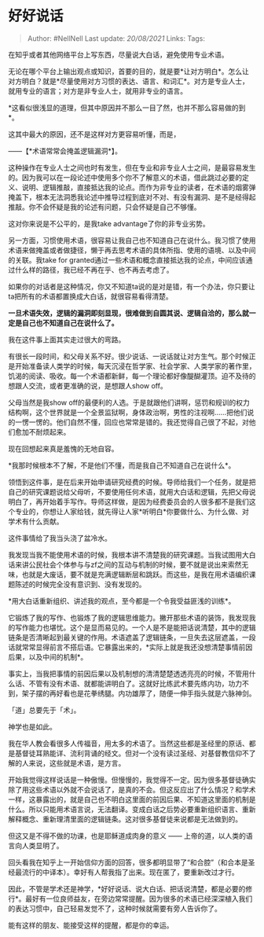 * 好好说话
  :PROPERTIES:
  :CUSTOM_ID: 好好说话
  :END:

#+BEGIN_QUOTE
  Author: #NellNell Last update: /20/08/2021/ Links: Tags:
#+END_QUOTE

在知乎或者其他网络平台上写东西，尽量说大白话，避免使用专业术语。

无论在哪个平台上输出观点或知识，首要的目的，就是要*让对方明白*。怎么让对方明白？就是*尽量使用对方习惯的表达、语言、和词汇*。对方是专业人士，就用专业的语言；对方是非专业人士，就用非专业的语言。

*这看似很浅显的道理，但其中原因并不那么一目了然，也并不那么容易做的到*。

这其中最大的原因，还不是这样对方更容易听懂，而是，

------【*术语常常会掩盖逻辑漏洞*】。

这种操作在专业人士之间也时有发生，但在专业和非专业人士之间，是最容易发生的。因为我可以在一段论述中使用多个你不了解意义的术语，借此跳过必要的定义、说明、逻辑推敲，直接抵达我的论点。而作为非专业的读者，在术语的烟雾弹掩盖下，根本无法洞悉我论述中推导过程到底对不对、有没有漏洞、是不是经得起推敲。你不会怀疑是我的论述有问题，只会怀疑是自己不够懂。

这对你来说是不公平的，是我take advantage了你的非专业劣势。

另一方面，习惯使用术语，很容易让我自己也不知道自己在说什么。我习惯了使用术语来做掩盖或者做捷径，懒于再去思考术语的具体所指、使用的语境、以及中间的关联。我take
for
granted通过一些术语和概念直接抵达我的论点，中间应该通过什么样的路径，我已经不再在乎、也不再去考虑了。

如果你的对话者是这种情况，你又不知道ta说的是对是错，有一个办法，你只要让ta把所有的术语都置换成大白话，就很容易看得清楚。

*一旦术语失效，逻辑的漏洞即刻显现，很难做到自圆其说、逻辑自洽的，那么就一定是自己也不知道自己在说什么了。*

我在这件事上面其实走过很大的弯路。

有很长一段时间，和父母关系不好。很少说话、一说话就让对方生气。那个时候正是开始准备读人类学的时候，每天沉浸在哲学家、社会学家、人类学家的著作里，饥渴的阅读、吸收。每一个术语都新鲜，每一个理论都好像醍醐灌顶。迫不及待的想跟人交流，或者更准确的说，是想跟人show
off。

父母当然是我show
off的最便利的人选。于是就跟他们讲啊，惩罚和规训的权力结构啊，这个世界就是一个全景监狱啊，身体政治啊，男性的注视啊......把他们说的一愣一愣的。他们自然不懂，回应也常常是错的。我还觉得自己很了不起，对他们愈加不耐烦起来。

现在回想起来真是羞愧的无地自容。

*我那时候根本不了解，不是他们不懂，而是我自己不知道自己在说什么*。

领悟到这件事，是在后来开始申请研究经费的时候。导师给我们一个任务，就是把自己的研究课题说给父母听，不要使用任何术语，就用大白话和逻辑，先把父母说明白了，再开始着手写作。导师这样做，是因为经费委员会的人很多都不是我们这个专业的，你想让人家给钱，就先得让人家*听明白*你要做什么、为什么做、对学术有什么贡献。

这件事情给了我当头浇了盆冷水。

我发现当我不能使用术语的时候，我根本讲不清楚我的研究课题。当我试图用大白话来讲公民社会个体参与与zf之间的互动与机制的时候，要不就是说出来索然无味，也就是大废话，要不就是充满逻辑断层和跳跃。而这些，是我在用术语编织课题陈述的时候完全没有意识到、没有发现的。

*用大白话重新组织、讲述我的观点，至今都是一个令我受益匪浅的训练*。

它锻炼了我的写作、也锻炼了我的逻辑思维能力。撇开那些术语的装饰，我发现我的写作能力也堪忧。这个是显而易见的。一个人是不是能把话说清楚，其中的逻辑链条是否清晰起到最关键的作用。术语遮盖了逻辑链条，一旦失去这层遮盖，一段话就常常显得前言不搭后语。它暴露出来的，*实际上就是我还没想清楚事情前因后果，以及中间的机制*。

事实上，当我把事情的前因后果以及机制想的清清楚楚透透亮亮的时候，不管用什么话、不管有没有术语、就都能讲明白了。这就好比练武术要先练内功，功力不到，架子摆的再好看也是花拳绣腿。内功雄厚了，随便一伸手指头就是六脉神剑。

「道」总要先于「术」。

神学也是如此。

我在华人教会看很多人传福音，用太多的术语了。当然这些都是圣经里的原话、都是基督徒耳熟能详、流利背诵的经文。但对一个没有读过圣经、对基督教信仰不了解的人来说，这些就是术语，是方言。

开始我觉得这样说话是一种傲慢。但慢慢的，我觉得不一定。因为很多基督徒确实除了用这些术语以外就不会说话了，是真的不会。但这反应出了什么情况？和学术一样，这暴露出的，就是自己也不明白这里面的前因后果、不知道这里面的机制是什么。所以只能用术语言说，无法翻译。变成白话之后势必要重新组织语言、重新解释概念、重新理清里面的逻辑链条。这对很多基督徒来说都是无法做到的。

但这又是不得不做的功课，也是耶稣道成肉身的意义 ------
上帝的道，以人类的语言向人类显明了。

回头看我在知乎上一开始信仰方面的回答，很多都明显带了“和合腔”（和合本是圣经最流行的中译本）。幸好有人帮我指了出来。现在匿了，要重新改过才行。

因此，不管是学术还是神学，*好好说话、说大白话、把话说清楚，都是必要的修行*。最好有一位良师益友，在旁边常常提醒。因为很多的术语已经深深植入我们的表达习惯中，自己轻易发觉不了，这种时候就需要有旁人告诉你了。

能有这样的朋友、能接受这样的提醒，都是你的幸运。
